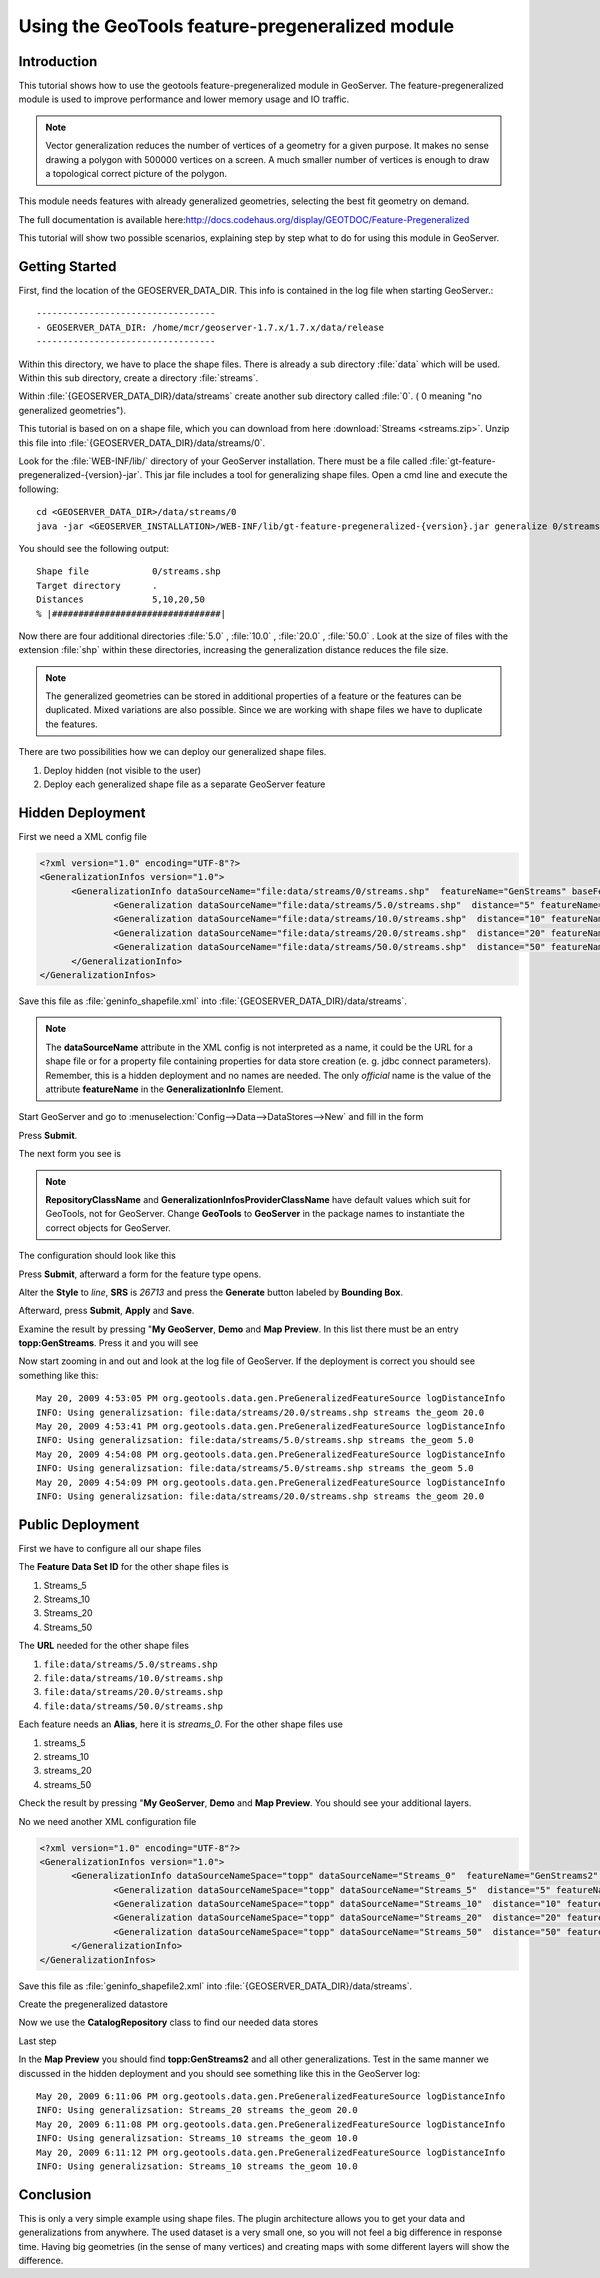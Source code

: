 ..  _feature-pregeneralized_tutorial:

Using the GeoTools feature-pregeneralized module
================================================

Introduction
------------

This tutorial shows how to use the geotools feature-pregeneralized module in GeoServer. The feature-pregeneralized module is used to improve performance and lower memory usage and IO traffic.

.. note::
  
  Vector generalization reduces the number of vertices of a geometry for a given purpose. It makes no sense drawing a polygon with 500000 vertices on a screen. A much smaller number of vertices is enough to draw a topological correct picture of the polygon. 

This module needs features with already generalized geometries, selecting the best fit geometry on demand. 

The full documentation is available here:`<http://docs.codehaus.org/display/GEOTDOC/Feature-Pregeneralized>`_

This tutorial will show two possible scenarios, explaining step by step what to do for using this module in GeoServer.


Getting Started
---------------

First, find the location of the GEOSERVER_DATA_DIR. This info is contained in the log file when starting GeoServer.::

  ----------------------------------
  - GEOSERVER_DATA_DIR: /home/mcr/geoserver-1.7.x/1.7.x/data/release
  ----------------------------------

Within this directory, we have to place the shape files. There is already a sub directory :file:`data` which will be used.
Within this sub directory, create a directory :file:`streams`.

Within :file:`{GEOSERVER_DATA_DIR}/data/streams` create another sub directory called :file:`0`. ( 0 meaning "no generalized geometries"). 

This tutorial is based on on a shape file, which you can download from here :download:`Streams <streams.zip>`.
Unzip this file into :file:`{GEOSERVER_DATA_DIR}/data/streams/0`. 

Look for the :file:`WEB-INF/lib/` directory of your GeoServer installation. There must be a file called :file:`gt-feature-pregeneralized-{version}-jar`. This jar file includes a tool for generalizing shape files. Open a cmd line and execute the following::

  cd <GEOSERVER_DATA_DIR>/data/streams/0
  java -jar <GEOSERVER_INSTALLATION>/WEB-INF/lib/gt-feature-pregeneralized-{version}.jar generalize 0/streams.shp . 5,10,20,50

You should see the following output::

  Shape file          	0/streams.shp
  Target directory    	.
  Distances           	5,10,20,50
  % |################################|

Now there are four additional directories :file:`5.0` , :file:`10.0` , :file:`20.0` , :file:`50.0` . Look at the size of files with the extension :file:`shp` within these directories, increasing the generalization distance reduces the file size.


.. note::

  The generalized geometries can be stored in additional properties of a feature or the features can be duplicated.
  Mixed variations are also possible. Since we are working with shape files we have to duplicate the features.

There are two possibilities how we can deploy our generalized shape files.

#. Deploy hidden (not visible to the user)
#. Deploy each generalized shape file as a separate GeoServer feature

Hidden Deployment 
------------------

First we need a XML config file 

.. code-block:: xml 

  <?xml version="1.0" encoding="UTF-8"?>
  <GeneralizationInfos version="1.0">
	<GeneralizationInfo dataSourceName="file:data/streams/0/streams.shp"  featureName="GenStreams" baseFeatureName="streams" geomPropertyName="the_geom">
		<Generalization dataSourceName="file:data/streams/5.0/streams.shp"  distance="5" featureName="streams" geomPropertyName="the_geom"/>
		<Generalization dataSourceName="file:data/streams/10.0/streams.shp"  distance="10" featureName="streams" geomPropertyName="the_geom"/>
		<Generalization dataSourceName="file:data/streams/20.0/streams.shp"  distance="20" featureName="streams" geomPropertyName="the_geom"/>
		<Generalization dataSourceName="file:data/streams/50.0/streams.shp"  distance="50" featureName="streams" geomPropertyName="the_geom"/>		
	</GeneralizationInfo>
  </GeneralizationInfos>

Save this file as :file:`geninfo_shapefile.xml` into  :file:`{GEOSERVER_DATA_DIR}/data/streams`.

.. note::

  The **dataSourceName** attribute in the XML config is not interpreted as a name, it could be the URL for a shape file or for a property file containing properties for data store creation (e. g. jdbc connect parameters). Remember, this is a hidden deployment and no names are needed. The only *official* name is the value of the attribute **featureName** in the **GeneralizationInfo** Element.

Start GeoServer and   go to :menuselection:`Config-->Data-->DataStores-->New` and fill in the form

.. image:: createdatastore.png

Press **Submit**.

The next form you see is 

.. image:: editdatastore1.png

.. note::

   **RepositoryClassName** and  **GeneralizationInfosProviderClassName** have default values which suit for GeoTools, not for GeoServer. Change **GeoTools** to **GeoServer** in the package names to instantiate the correct objects for GeoServer.

The configuration should look like this

.. image:: editdatastore2.png


Press **Submit**, afterward a form for the feature type opens.

Alter the **Style** to *line*, **SRS** is *26713* and press the **Generate** button labeled by **Bounding Box**.

.. image:: editfeaturestore1.png


Afterward, press **Submit**, **Apply** and **Save**.

Examine the result by pressing "**My GeoServer**, **Demo** and **Map Preview**. In this list there must be an entry **topp:GenStreams**. Press it and you will see

.. image:: streams.png


Now start zooming in and out and look at the log file of GeoServer. If the deployment is correct you should see something like this::

  May 20, 2009 4:53:05 PM org.geotools.data.gen.PreGeneralizedFeatureSource logDistanceInfo
  INFO: Using generalizsation: file:data/streams/20.0/streams.shp streams the_geom 20.0
  May 20, 2009 4:53:41 PM org.geotools.data.gen.PreGeneralizedFeatureSource logDistanceInfo
  INFO: Using generalizsation: file:data/streams/5.0/streams.shp streams the_geom 5.0
  May 20, 2009 4:54:08 PM org.geotools.data.gen.PreGeneralizedFeatureSource logDistanceInfo
  INFO: Using generalizsation: file:data/streams/5.0/streams.shp streams the_geom 5.0
  May 20, 2009 4:54:09 PM org.geotools.data.gen.PreGeneralizedFeatureSource logDistanceInfo
  INFO: Using generalizsation: file:data/streams/20.0/streams.shp streams the_geom 20.0


Public Deployment 
------------------

First we have to configure all our shape files

.. image:: streams_0_ds.png


The **Feature Data Set ID** for the other  shape files is 

#.	Streams_5 
#.	Streams_10
#.	Streams_20 
#.	Streams_50

.. image:: streams_0_ds2.png


The **URL**  needed for the other  shape files 

#.	``file:data/streams/5.0/streams.shp``
#.	``file:data/streams/10.0/streams.shp``
#.	``file:data/streams/20.0/streams.shp``
#.	``file:data/streams/50.0/streams.shp``

.. image:: streams_0_ds4.png


Each feature needs an **Alias**, here it is *streams_0*. For the other shape files use

#.	streams_5
#.	streams_10
#.	streams_20
#.	streams_50

Check the result by pressing "**My GeoServer**, **Demo** and **Map Preview**. You should see your additional layers.

No we need another XML configuration file

.. code-block:: xml 

  <?xml version="1.0" encoding="UTF-8"?>
  <GeneralizationInfos version="1.0">
	<GeneralizationInfo dataSourceNameSpace="topp" dataSourceName="Streams_0"  featureName="GenStreams2" baseFeatureName="streams" geomPropertyName="the_geom">
		<Generalization dataSourceNameSpace="topp" dataSourceName="Streams_5"  distance="5" featureName="streams" geomPropertyName="the_geom"/>
		<Generalization dataSourceNameSpace="topp" dataSourceName="Streams_10"  distance="10" featureName="streams" geomPropertyName="the_geom"/>
		<Generalization dataSourceNameSpace="topp" dataSourceName="Streams_20"  distance="20" featureName="streams" geomPropertyName="the_geom"/>
		<Generalization dataSourceNameSpace="topp" dataSourceName="Streams_50"  distance="50" featureName="streams" geomPropertyName="the_geom"/>		
	</GeneralizationInfo>
  </GeneralizationInfos>

Save this file as :file:`geninfo_shapefile2.xml` into  :file:`{GEOSERVER_DATA_DIR}/data/streams`.

Create the pregeneralized datastore 


.. image:: createdatastore2.png


Now we use the **CatalogRepository** class to find our needed data stores


.. image:: editdatastore3.png



Last step 


.. image:: editfeaturestore2.png



In the **Map Preview** you should find **topp:GenStreams2** and all other generalizations. Test in the same manner we 
discussed in the hidden deployment and you should see something like this in the GeoServer log::


  May 20, 2009 6:11:06 PM org.geotools.data.gen.PreGeneralizedFeatureSource logDistanceInfo
  INFO: Using generalizsation: Streams_20 streams the_geom 20.0
  May 20, 2009 6:11:08 PM org.geotools.data.gen.PreGeneralizedFeatureSource logDistanceInfo
  INFO: Using generalizsation: Streams_10 streams the_geom 10.0
  May 20, 2009 6:11:12 PM org.geotools.data.gen.PreGeneralizedFeatureSource logDistanceInfo
  INFO: Using generalizsation: Streams_10 streams the_geom 10.0

Conclusion
----------
This is only a very simple example using shape files. The plugin architecture allows you to get your data and generalizations from anywhere. The used dataset is a very small one, so you will not feel a big difference in response time. Having big geometries (in the sense of many vertices) and creating maps with some different layers will show the difference.
